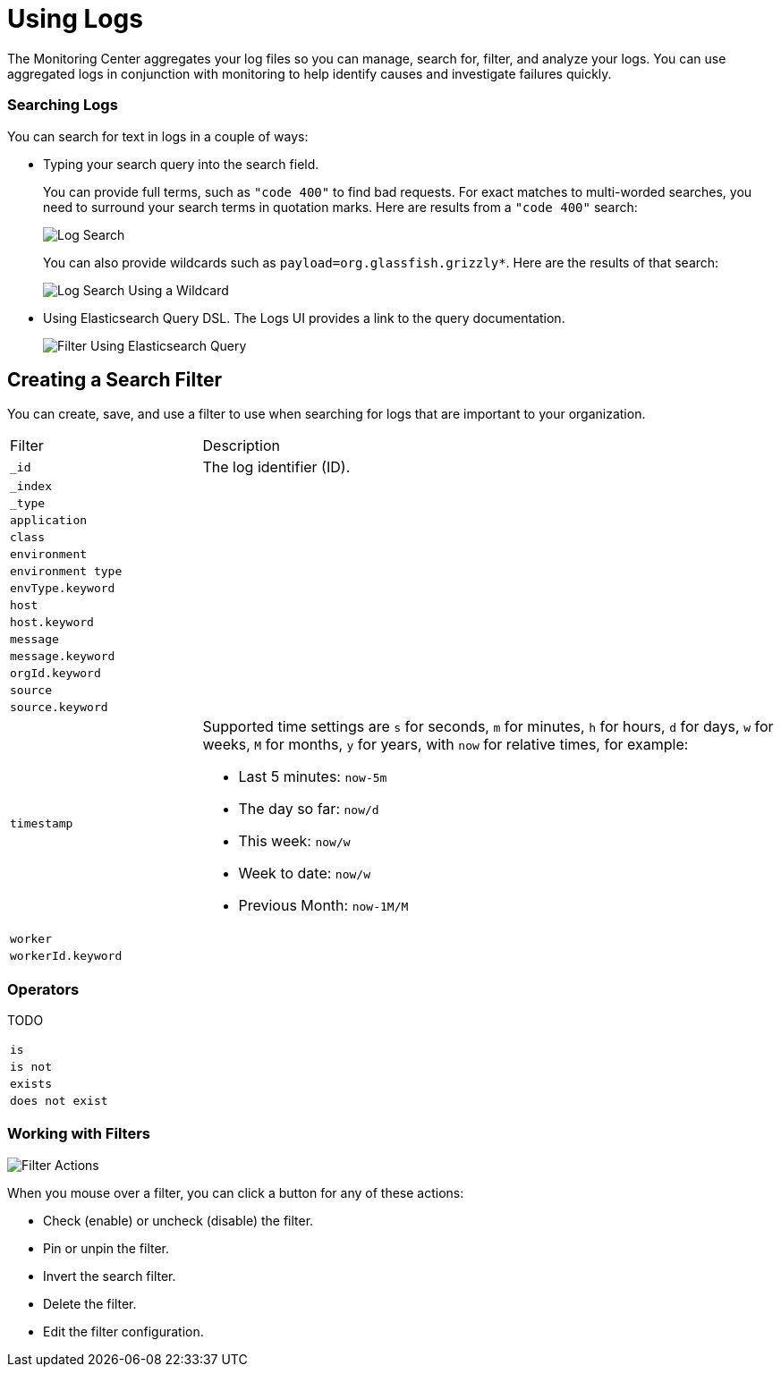 = Using Logs

The Monitoring Center aggregates your log files so you can manage, search for, filter, and analyze your logs. You can use aggregated logs in conjunction with monitoring to help identify causes and investigate failures quickly.

=== Searching Logs

You can search for text in logs in a couple of ways:

* Typing your search query into the search field.
+
You can provide full terms, such as `"code 400"` to find  bad requests. For exact matches to multi-worded searches, you need to surround your search terms in quotation marks. Here are results from a `"code 400"` search:
+
image::log-search-string.png[Log Search]
+
You can also provide wildcards such as `payload=org.glassfish.grizzly*`. Here are the results of that search:
+
image::log-search-wildcard.png[Log Search Using a Wildcard]
+
* Using Elasticsearch Query DSL. The Logs UI provides a link to the query documentation.
+
image::log-filter-timestamp.png[Filter Using Elasticsearch Query]

== Creating a Search Filter

You can create, save, and use a filter to use when searching for logs that are important to your organization.

[cols="1,3", ]
|===
| Filter | Description
| `_id` | The log identifier (ID).
|  `_index` |
|  `_type` |
|  `application` |
|  `class` |
|  `environment` |
|  `environment type` |
| `envType.keyword`   |
|  `host` |
|  `host.keyword` |
|  `message` |
|  `message.keyword` |
|  `orgId.keyword` |
|  `source` |
|  `source.keyword` |
|  `timestamp` a|
Supported time settings are `s` for seconds, `m` for minutes, `h` for hours, `d` for days, `w` for weeks, `M` for months, `y` for years, with `now` for relative times, for example:

* Last 5 minutes:	`now-5m`
* The day so far:	`now/d`
* This week:	`now/w`
* Week to date: `now/w`
* Previous Month: `now-1M/M`
|  `worker` |
|  `workerId.keyword` |
|===

=== Operators

TODO

|===
| `is` |
| `is not` |
| `exists` |
| `does not exist` |
|===

=== Working with Filters

image::log-filter-actions.png[Filter Actions]

When you mouse over a filter, you can click a button for any of these actions:

//TODO: ADD DESCRIPTIONS
* Check (enable) or uncheck (disable) the filter.
* Pin or unpin the filter.
* Invert the search filter.
* Delete the filter.
* Edit the filter configuration. 
